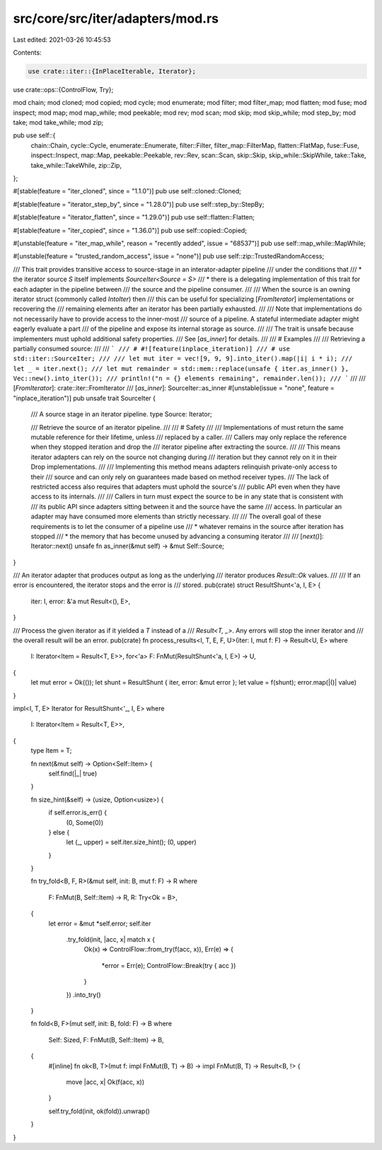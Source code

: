 src/core/src/iter/adapters/mod.rs
=================================

Last edited: 2021-03-26 10:45:53

Contents:

.. code-block:: rs

    use crate::iter::{InPlaceIterable, Iterator};
use crate::ops::{ControlFlow, Try};

mod chain;
mod cloned;
mod copied;
mod cycle;
mod enumerate;
mod filter;
mod filter_map;
mod flatten;
mod fuse;
mod inspect;
mod map;
mod map_while;
mod peekable;
mod rev;
mod scan;
mod skip;
mod skip_while;
mod step_by;
mod take;
mod take_while;
mod zip;

pub use self::{
    chain::Chain, cycle::Cycle, enumerate::Enumerate, filter::Filter, filter_map::FilterMap,
    flatten::FlatMap, fuse::Fuse, inspect::Inspect, map::Map, peekable::Peekable, rev::Rev,
    scan::Scan, skip::Skip, skip_while::SkipWhile, take::Take, take_while::TakeWhile, zip::Zip,
};

#[stable(feature = "iter_cloned", since = "1.1.0")]
pub use self::cloned::Cloned;

#[stable(feature = "iterator_step_by", since = "1.28.0")]
pub use self::step_by::StepBy;

#[stable(feature = "iterator_flatten", since = "1.29.0")]
pub use self::flatten::Flatten;

#[stable(feature = "iter_copied", since = "1.36.0")]
pub use self::copied::Copied;

#[unstable(feature = "iter_map_while", reason = "recently added", issue = "68537")]
pub use self::map_while::MapWhile;

#[unstable(feature = "trusted_random_access", issue = "none")]
pub use self::zip::TrustedRandomAccess;

/// This trait provides transitive access to source-stage in an interator-adapter pipeline
/// under the conditions that
/// * the iterator source `S` itself implements `SourceIter<Source = S>`
/// * there is a delegating implementation of this trait for each adapter in the pipeline between
///   the source and the pipeline consumer.
///
/// When the source is an owning iterator struct (commonly called `IntoIter`) then
/// this can be useful for specializing [`FromIterator`] implementations or recovering the
/// remaining elements after an iterator has been partially exhausted.
///
/// Note that implementations do not necessarily have to provide access to the inner-most
/// source of a pipeline. A stateful intermediate adapter might eagerly evaluate a part
/// of the pipeline and expose its internal storage as source.
///
/// The trait is unsafe because implementers must uphold additional safety properties.
/// See [`as_inner`] for details.
///
/// # Examples
///
/// Retrieving a partially consumed source:
///
/// ```
/// # #![feature(inplace_iteration)]
/// # use std::iter::SourceIter;
///
/// let mut iter = vec![9, 9, 9].into_iter().map(|i| i * i);
/// let _ = iter.next();
/// let mut remainder = std::mem::replace(unsafe { iter.as_inner() }, Vec::new().into_iter());
/// println!("n = {} elements remaining", remainder.len());
/// ```
///
/// [`FromIterator`]: crate::iter::FromIterator
/// [`as_inner`]: SourceIter::as_inner
#[unstable(issue = "none", feature = "inplace_iteration")]
pub unsafe trait SourceIter {
    /// A source stage in an iterator pipeline.
    type Source: Iterator;

    /// Retrieve the source of an iterator pipeline.
    ///
    /// # Safety
    ///
    /// Implementations of must return the same mutable reference for their lifetime, unless
    /// replaced by a caller.
    /// Callers may only replace the reference when they stopped iteration and drop the
    /// iterator pipeline after extracting the source.
    ///
    /// This means iterator adapters can rely on the source not changing during
    /// iteration but they cannot rely on it in their Drop implementations.
    ///
    /// Implementing this method means adapters relinquish private-only access to their
    /// source and can only rely on guarantees made based on method receiver types.
    /// The lack of restricted access also requires that adapters must uphold the source's
    /// public API even when they have access to its internals.
    ///
    /// Callers in turn must expect the source to be in any state that is consistent with
    /// its public API since adapters sitting between it and the source have the same
    /// access. In particular an adapter may have consumed more elements than strictly necessary.
    ///
    /// The overall goal of these requirements is to let the consumer of a pipeline use
    /// * whatever remains in the source after iteration has stopped
    /// * the memory that has become unused by advancing a consuming iterator
    ///
    /// [`next()`]: Iterator::next()
    unsafe fn as_inner(&mut self) -> &mut Self::Source;
}

/// An iterator adapter that produces output as long as the underlying
/// iterator produces `Result::Ok` values.
///
/// If an error is encountered, the iterator stops and the error is
/// stored.
pub(crate) struct ResultShunt<'a, I, E> {
    iter: I,
    error: &'a mut Result<(), E>,
}

/// Process the given iterator as if it yielded a `T` instead of a
/// `Result<T, _>`. Any errors will stop the inner iterator and
/// the overall result will be an error.
pub(crate) fn process_results<I, T, E, F, U>(iter: I, mut f: F) -> Result<U, E>
where
    I: Iterator<Item = Result<T, E>>,
    for<'a> F: FnMut(ResultShunt<'a, I, E>) -> U,
{
    let mut error = Ok(());
    let shunt = ResultShunt { iter, error: &mut error };
    let value = f(shunt);
    error.map(|()| value)
}

impl<I, T, E> Iterator for ResultShunt<'_, I, E>
where
    I: Iterator<Item = Result<T, E>>,
{
    type Item = T;

    fn next(&mut self) -> Option<Self::Item> {
        self.find(|_| true)
    }

    fn size_hint(&self) -> (usize, Option<usize>) {
        if self.error.is_err() {
            (0, Some(0))
        } else {
            let (_, upper) = self.iter.size_hint();
            (0, upper)
        }
    }

    fn try_fold<B, F, R>(&mut self, init: B, mut f: F) -> R
    where
        F: FnMut(B, Self::Item) -> R,
        R: Try<Ok = B>,
    {
        let error = &mut *self.error;
        self.iter
            .try_fold(init, |acc, x| match x {
                Ok(x) => ControlFlow::from_try(f(acc, x)),
                Err(e) => {
                    *error = Err(e);
                    ControlFlow::Break(try { acc })
                }
            })
            .into_try()
    }

    fn fold<B, F>(mut self, init: B, fold: F) -> B
    where
        Self: Sized,
        F: FnMut(B, Self::Item) -> B,
    {
        #[inline]
        fn ok<B, T>(mut f: impl FnMut(B, T) -> B) -> impl FnMut(B, T) -> Result<B, !> {
            move |acc, x| Ok(f(acc, x))
        }

        self.try_fold(init, ok(fold)).unwrap()
    }
}



